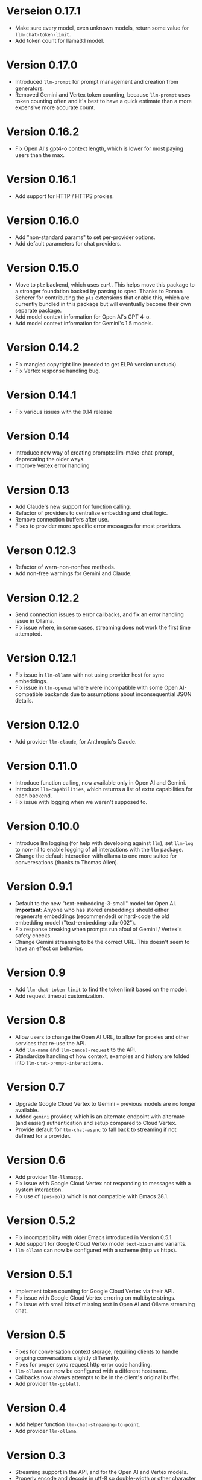 * Verseion 0.17.1
- Make sure every model, even unknown models, return some value for ~llm-chat-token-limit~.
- Add token count for llama3.1 model.
* Version 0.17.0
- Introduced =llm-prompt= for prompt management and creation from generators.
- Removed Gemini and Vertex token counting, because =llm-prompt= uses token
  counting often and it's best to have a quick estimate than a more expensive
  more accurate count.
* Version 0.16.2
- Fix Open AI's gpt4-o context length, which is lower for most paying users than the max.
* Version 0.16.1
- Add support for HTTP / HTTPS proxies.
* Version 0.16.0
- Add "non-standard params" to set per-provider options.
- Add default parameters for chat providers.
* Version 0.15.0
- Move to =plz= backend, which uses =curl=.  This helps move this package to a
  stronger foundation backed by parsing to spec.  Thanks to Roman Scherer for
  contributing the =plz= extensions that enable this, which are currently bundled
  in this package but will eventually become their own separate package.
- Add model context information for Open AI's GPT 4-o.
- Add model context information for Gemini's 1.5 models.
* Version 0.14.2
- Fix mangled copyright line (needed to get ELPA version unstuck).
- Fix Vertex response handling bug.
* Version 0.14.1
- Fix various issues with the 0.14 release
* Version 0.14
- Introduce new way of creating prompts: llm-make-chat-prompt, deprecating the older ways.
- Improve Vertex error handling
* Version 0.13
- Add Claude's new support for function calling.
- Refactor of providers to centralize embedding and chat logic.
- Remove connection buffers after use.
- Fixes to provider more specific error messages for most providers.
* Verson 0.12.3
- Refactor of warn-non-nonfree methods.
- Add non-free warnings for Gemini and Claude.
* Version 0.12.2
- Send connection issues to error callbacks, and fix an error handling issue in Ollama.
- Fix issue where, in some cases, streaming does not work the first time attempted.
* Version 0.12.1
- Fix issue in =llm-ollama= with not using provider host for sync embeddings.
- Fix issue in =llm-openai= where were incompatible with some Open AI-compatible backends due to assumptions about inconsequential JSON details.
* Version 0.12.0
- Add provider =llm-claude=, for Anthropic's Claude.
* Version 0.11.0
- Introduce function calling, now available only in Open AI and Gemini.
- Introduce =llm-capabilities=, which returns a list of extra capabilities for each backend.
- Fix issue with logging when we weren't supposed to.
* Version 0.10.0
- Introduce llm logging (for help with developing against =llm=), set ~llm-log~ to non-nil to enable logging of all interactions with the =llm= package.
- Change the default interaction with ollama to one more suited for converesations (thanks to Thomas Allen).
* Version 0.9.1
- Default to the new "text-embedding-3-small" model for Open AI.  *Important*: Anyone who has stored embeddings should either regenerate embeddings (recommended) or hard-code the old embedding model ("text-embedding-ada-002").
- Fix response breaking when prompts run afoul of Gemini / Vertex's safety checks.
- Change Gemini streaming to be the correct URL.  This doesn't seem to have an effect on behavior.
* Version 0.9
- Add =llm-chat-token-limit= to find the token limit based on the model.
- Add request timeout customization.
* Version 0.8
- Allow users to change the Open AI URL, to allow for proxies and other services that re-use the API.
- Add =llm-name= and =llm-cancel-request= to the API.
- Standardize handling of how context, examples and history are folded into =llm-chat-prompt-interactions=.
* Version 0.7
- Upgrade Google Cloud Vertex to Gemini - previous models are no longer available.
- Added =gemini= provider, which is an alternate endpoint with alternate (and easier) authentication and setup compared to Cloud Vertex.
- Provide default for ~llm-chat-async~ to fall back to streaming if not defined for a provider.
* Version 0.6
- Add provider =llm-llamacpp=.
- Fix issue with Google Cloud Vertex not responding to messages with a system interaction.
- Fix use of ~(pos-eol)~ which is not compatible with Emacs 28.1.
* Version 0.5.2
- Fix incompatibility with older Emacs introduced in Version 0.5.1.
- Add support for Google Cloud Vertex model =text-bison= and variants.
- =llm-ollama= can now be configured with a scheme (http vs https).
* Version 0.5.1
- Implement token counting for Google Cloud Vertex via their API.
- Fix issue with Google Cloud Vertex erroring on multibyte strings.
- Fix issue with small bits of missing text in Open AI and Ollama streaming chat.
* Version 0.5
- Fixes for conversation context storage, requiring clients to handle ongoing conversations slightly differently.
- Fixes for proper sync request http error code handling.
- =llm-ollama= can now be configured with a different hostname.
- Callbacks now always attempts to be in the client's original buffer.
- Add provider =llm-gpt4all=.
* Version 0.4
- Add helper function ~llm-chat-streaming-to-point~.
- Add provider =llm-ollama=.
* Version 0.3
- Streaming support in the API, and for the Open AI and Vertex models.
- Properly encode and decode in utf-8 so double-width or other character sizes don't cause problems.
* Version 0.2.1
- Changes in how we make and listen to requests, in preparation for streaming functionality.
- Fix overzealous change hook creation when using async llm requests.
* Version 0.2
- Remove the dependency on non-GNU request library.
